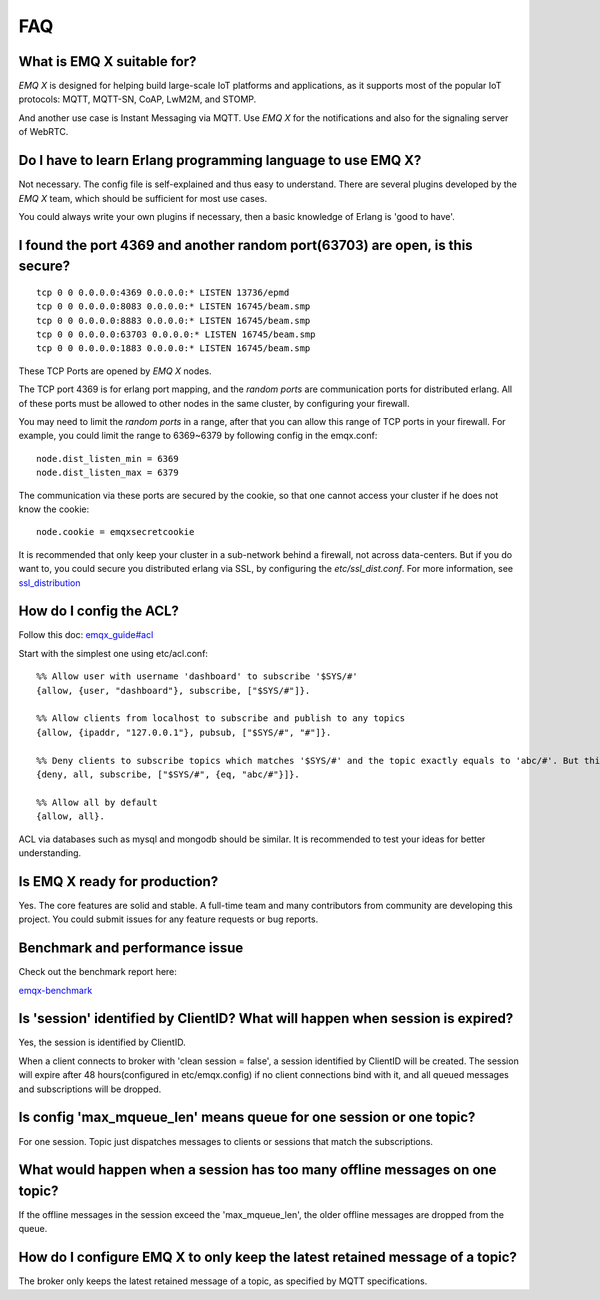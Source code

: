 
.. _FAQ:

===
FAQ
===

What is EMQ X suitable for?
----------------------------

*EMQ X* is designed for helping build large-scale IoT platforms and applications, as it supports most of the popular IoT protocols: MQTT, MQTT-SN, CoAP, LwM2M, and STOMP.

And another use case is Instant Messaging via MQTT. Use *EMQ X* for the notifications and also for the signaling server of WebRTC.

Do I have to learn Erlang programming language to use EMQ X?
------------------------------------------------------------

Not necessary. The config file is self-explained and thus easy to understand. There are several plugins developed by the *EMQ X* team, which should be sufficient for most use cases.

You could always write your own plugins if necessary, then a basic knowledge of Erlang is 'good to have'.

I found the port 4369 and another random port(63703) are open, is this secure?
-------------------------------------------------------------------------------

::

    tcp 0 0 0.0.0.0:4369 0.0.0.0:* LISTEN 13736/epmd
    tcp 0 0 0.0.0.0:8083 0.0.0.0:* LISTEN 16745/beam.smp
    tcp 0 0 0.0.0.0:8883 0.0.0.0:* LISTEN 16745/beam.smp
    tcp 0 0 0.0.0.0:63703 0.0.0.0:* LISTEN 16745/beam.smp
    tcp 0 0 0.0.0.0:1883 0.0.0.0:* LISTEN 16745/beam.smp

These TCP Ports are opened by *EMQ X* nodes.

The TCP port 4369 is for erlang port mapping, and the *random ports* are communication ports for distributed erlang. All of these ports must be allowed to other nodes in the same cluster, by configuring your firewall.

You may need to limit the *random ports* in a range, after that you can allow this range of TCP ports in your firewall. For example, you could limit the range to 6369~6379 by following config in the emqx.conf::

    node.dist_listen_min = 6369
    node.dist_listen_max = 6379

The communication via these ports are secured by the cookie, so that one cannot access your cluster if he does not know the cookie::

    node.cookie = emqxsecretcookie

It is recommended that only keep your cluster in a sub-network behind a firewall, not across data-centers. But if you do want to, you could secure you distributed erlang via SSL, by configuring the `etc/ssl_dist.conf`. For more information, see `ssl_distribution <http://erlang.org/doc/apps/ssl/ssl_distribution.html>`_

How do I config the ACL?
----------------------------

Follow this doc: `emqx_guide#acl <http://emqtt.io/docs/v2/guide.html#acl>`_

Start with the simplest one using etc/acl.conf::

    %% Allow user with username 'dashboard' to subscribe '$SYS/#'
    {allow, {user, "dashboard"}, subscribe, ["$SYS/#"]}.

    %% Allow clients from localhost to subscribe and publish to any topics
    {allow, {ipaddr, "127.0.0.1"}, pubsub, ["$SYS/#", "#"]}.

    %% Deny clients to subscribe topics which matches '$SYS/#' and the topic exactly equals to 'abc/#'. But this doesn't deny topics such as 'abc' or 'abc/d'
    {deny, all, subscribe, ["$SYS/#", {eq, "abc/#"}]}.

    %% Allow all by default
    {allow, all}.

ACL via databases such as mysql and mongodb should be similar. It is recommended to test your ideas for better understanding.

Is EMQ X ready for production?
------------------------------

Yes. The core features are solid and stable. A full-time team and many contributors from community are developing this project. You could submit issues for any feature requests or bug reports.

Benchmark and performance issue
--------------------------------

Check out the benchmark report here:

`emqx-benchmark <https://emq-xmeter-benchmark-en.readthedocs.io/en/latest/>`_

Is 'session' identified by ClientID? What will happen when session is expired?
-------------------------------------------------------------------------------

Yes, the session is identified by ClientID.

When a client connects to broker with 'clean session = false', a session identified by ClientID will be created. The session will expire after 48 hours(configured in etc/emqx.config) if no client connections bind with it, and all queued messages and subscriptions will be dropped.

Is config 'max_mqueue_len' means queue for one session or one topic?
----------------------------------------------------------------------

For one session. Topic just dispatches messages to clients or sessions that match the subscriptions.

What would happen when a session has too many offline messages on one topic?
------------------------------------------------------------------------------

If the offline messages in the session exceed the 'max_mqueue_len', the older offline messages are dropped from the queue.

How do I configure EMQ X to only keep the latest retained message of a topic?
-----------------------------------------------------------------------------

The broker only keeps the latest retained message of a topic, as specified by MQTT specifications.

